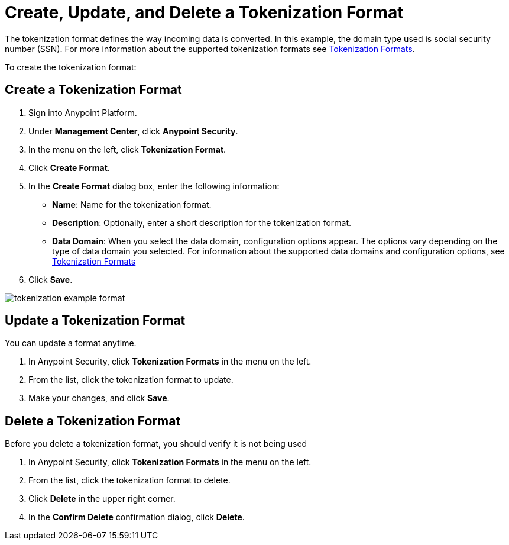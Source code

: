 = Create, Update, and Delete a Tokenization Format


The tokenization format defines the way incoming data is converted. In this example, the domain type used is social security number (SSN). For more information about the supported tokenization formats see xref:tokenization-formats.adoc[Tokenization Formats].

To create the tokenization format:

== Create a Tokenization Format

. Sign into Anypoint Platform.
. Under *Management Center*, click *Anypoint Security*.
. In the menu on the left, click *Tokenization Format*.
. Click *Create Format*.
. In the *Create Format* dialog box, enter the following information: +
* *Name*: Name for the tokenization format.
* *Description*: Optionally, enter a short description for the tokenization format.
* *Data Domain*: When you select the data domain, configuration options appear. The options vary depending on the type of data domain you selected. For information about the supported data domains and configuration options, see xref:tokenization-formats.adoc[Tokenization Formats]
. Click *Save*.

image::tokenization-example-format.png[]

== Update a Tokenization Format

You can update a format anytime. 

. In Anypoint Security, click *Tokenization Formats* in the menu on the left. 
. From the list, click the tokenization format to update. 
. Make your changes, and click *Save*.

== Delete a Tokenization Format

Before you delete a tokenization format, you should verify it is not being used 

. In Anypoint Security, click *Tokenization Formats* in the menu on the left. 
. From the list, click the tokenization format to delete.
. Click *Delete* in the upper right corner.
. In the *Confirm Delete* confirmation dialog, click *Delete*.
